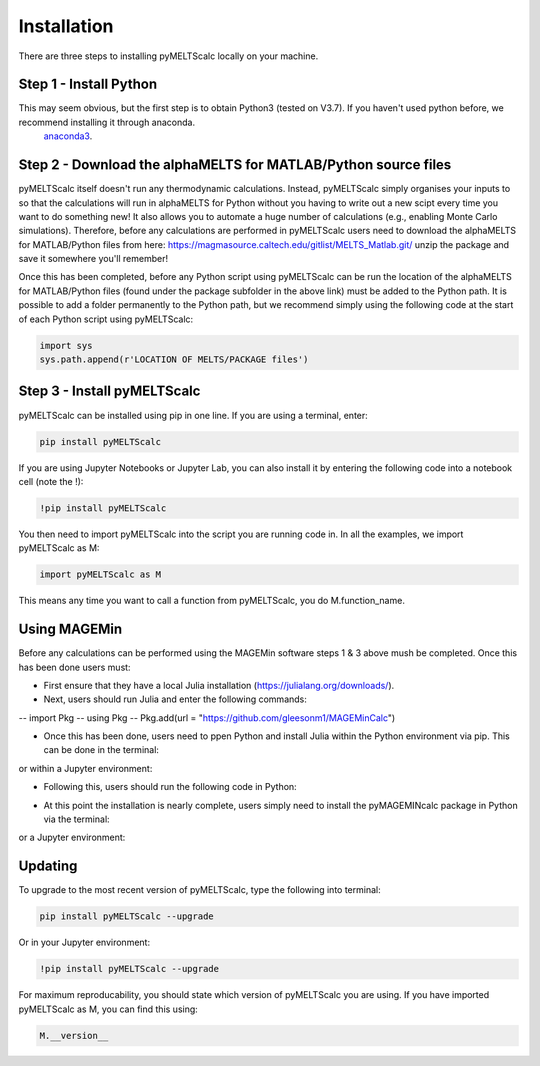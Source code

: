 ============
Installation
============

There are three steps to installing pyMELTScalc locally on your machine.

Step 1 - Install Python
======================

This may seem obvious, but the first step is to obtain Python3 (tested on V3.7). If you haven't used python before, we recommend installing it through anaconda.
 `anaconda3 <https://www.anaconda.com/products/individual>`_.

Step 2 - Download the alphaMELTS for MATLAB/Python source files
================================================================

pyMELTScalc itself doesn't run any thermodynamic calculations. Instead, pyMELTScalc simply organises your inputs to so that the calculations will run in alphaMELTS for Python without you having to write out a new scipt every time you want to do something new! It also allows you to automate a huge number of calculations (e.g., enabling Monte Carlo simulations).
Therefore, before any calculations are performed in pyMELTScalc users need to download the alphaMELTS for MATLAB/Python files from here: https://magmasource.caltech.edu/gitlist/MELTS_Matlab.git/ unzip the package and save it somewhere you'll remember!

Once this has been completed, before any Python script using pyMELTScalc can be run the location of the alphaMELTS for MATLAB/Python files (found under the package subfolder in the above link) must be added to the Python path. It is possible to add a folder permanently to the Python path, but we recommend simply using the following code at the start of each Python script using pyMELTScalc:

.. code-block:: python

   import sys
   sys.path.append(r'LOCATION OF MELTS/PACKAGE files')


Step 3 - Install pyMELTScalc
============================

pyMELTScalc can be installed using pip in one line. If you are using a terminal, enter:

.. code-block:: python

   pip install pyMELTScalc

If you are using Jupyter Notebooks or Jupyter Lab, you can also install it by entering the following code into a notebook cell (note the !):

.. code-block:: python

   !pip install pyMELTScalc

You then need to import pyMELTScalc into the script you are running code in. In all the examples, we import pyMELTScalc as M:

.. code-block:: python

   import pyMELTScalc as M

This means any time you want to call a function from pyMELTScalc, you do M.function_name.


Using MAGEMin
=============
Before any calculations can be performed using the MAGEMin software steps 1 & 3 above mush be completed. Once this has been done users must:

- First ensure that they have a local Julia installation (https://julialang.org/downloads/).
- Next, users should run Julia and enter the following commands:

--   import Pkg 
--   using Pkg 
--   Pkg.add(url = "https://github.com/gleesonm1/MAGEMinCalc")

- Once this has been done, users need to ppen Python and install Julia within the Python environment via pip. This can be done in the terminal:

.. code-block:: python
   pip install Julia

or within a Jupyter environment:

.. code-block:: python
   !pip install Julia

- Following this, users should run the following code in Python:

.. code-block:: python
   import julia 
   julia.install()

- At this point the installation is nearly complete, users simply need to install the pyMAGEMINcalc package in Python via the terminal:

.. code-block:: python
   pip install "https://github.com/gleesonm1/pyMAGEMINcalc/refs/tags/v0.0.6.zip"

or a Jupyter environment:

.. code-block:: python
   !pip install "https://github.com/gleesonm1/pyMAGEMINcalc/refs/tags/v0.0.6.zip"


Updating
========

To upgrade to the most recent version of pyMELTScalc, type the following into terminal:

.. code-block:: python

   pip install pyMELTScalc --upgrade

Or in your Jupyter environment:

.. code-block:: python

   !pip install pyMELTScalc --upgrade


For maximum reproducability, you should state which version of pyMELTScalc you are using. If you have imported pyMELTScalc as M, you can find this using:

.. code-block:: python

    M.__version__